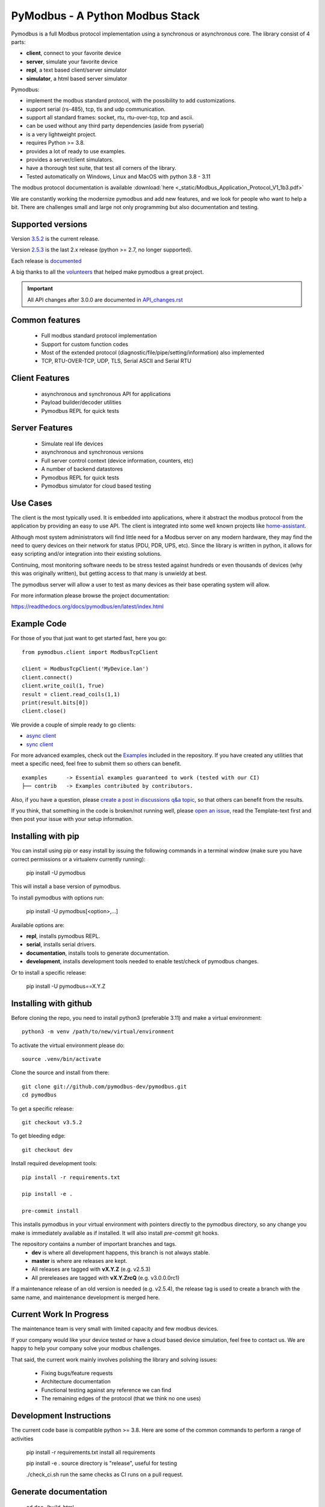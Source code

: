 PyModbus - A Python Modbus Stack
================================
Pymodbus is a full Modbus protocol implementation using a synchronous or asynchronous core.
The library consist of 4 parts:

- **client**, connect to your favorite device
- **server**, simulate your favorite device
- **repl**, a text based client/server simulator
- **simulator**, a html based server simulator

Pymodbus:

- implement the modbus standard protocol, with the possibility to add customizations.
- support serial (rs-485), tcp, tls and udp communication.
- support all standard frames: socket, rtu, rtu-over-tcp, tcp and ascii.
- can be used without any third party dependencies (aside from pyserial)
- is a very lightweight project.
- requires Python >= 3.8.
- provides a lot of ready to use examples.
- provides a server/client simulators.
- have a thorough test suite, that test all corners of the library.
- Tested automatically on Windows, Linux and MacOS with python 3.8 - 3.11

The modbus protocol documentation is available :download:`here <_static/Modbus_Application_Protocol_V1_1b3.pdf>`


We are constantly working the modernize pymodbus and add new features, and we look for people who want to help a bit.
There are challenges small and large not only programming but also documentation and testing.

.. image:: https://github.com/pymodbus-dev/pymodbus/actions/workflows/ci.yml/badge.svg?branch=dev
   :target: https://github.com/pymodbus-dev/pymodbus/actions/workflows/ci.yml
.. image:: https://readthedocs.org/projects/pymodbus/badge/?version=latest
   :target: https://pymodbus.readthedocs.io/en/latest/?badge=latest
   :alt: Documentation Status
.. image:: https://pepy.tech/badge/pymodbus
   :target: https://pepy.tech/project/pymodbus
   :alt: Downloads

Supported versions
------------------

Version `3.5.2 <https://github.com/pymodbus-dev/pymodbus/releases/tag/v3.5.2>`_ is the current release.

Version `2.5.3 <https://github.com/pymodbus-dev/pymodbus/releases/tag/v2.5.3>`_ is the last 2.x release (python >= 2.7, no longer supported).

Each release is `documented <https://pymodbus.readthedocs.io/en/latest/source/changelog.html>`_

A big thanks to all the `volunteers <https://pymodbus.readthedocs.io/en/latest/source/authors.html>`_ that helped make pymodbus a great project.

.. important::
   All API changes after 3.0.0 are documented in `API_changes.rst <https://pymodbus.readthedocs.io/en/latest/api_changes.html>`_


Common features
---------------
  * Full modbus standard protocol implementation
  * Support for custom function codes
  * Most of the extended protocol (diagnostic/file/pipe/setting/information) also implemented
  * TCP, RTU-OVER-TCP, UDP, TLS, Serial ASCII and Serial RTU

Client Features
---------------
  * asynchronous and synchronous API for applications
  * Payload builder/decoder utilities
  * Pymodbus REPL for quick tests


Server Features
---------------
  * Simulate real life devices
  * asynchronous and synchronous versions
  * Full server control context (device information, counters, etc)
  * A number of backend datastores
  * Pymodbus REPL for quick tests
  * Pymodbus simulator for cloud based testing

Use Cases
---------
The client is the most typically used. It is embedded into applications,
where it abstract the modbus protocol from the application by providing an
easy to use API. The client is integrated into some well known projects like
`home-assistant <https://www.home-assistant.io>`_.

Although most system administrators will find little need for a Modbus
server on any modern hardware, they may find the need to query devices on
their network for status (PDU, PDR, UPS, etc). Since the library is written
in python, it allows for easy scripting and/or integration into their existing
solutions.

Continuing, most monitoring software needs to be stress tested against
hundreds or even thousands of devices (why this was originally written), but
getting access to that many is unwieldy at best.

The pymodbus server will allow a user to test as many devices as their
base operating system will allow.


For more information please browse the project documentation:

https://readthedocs.org/docs/pymodbus/en/latest/index.html


Example Code
------------
For those of you that just want to get started fast, here you go::

    from pymodbus.client import ModbusTcpClient

    client = ModbusTcpClient('MyDevice.lan')
    client.connect()
    client.write_coil(1, True)
    result = client.read_coils(1,1)
    print(result.bits[0])
    client.close()

We provide a couple of simple ready to go clients:

- `async client <https://github.com/pymodbus-dev/pymodbus/blob/dev/examples/simple_async_client.py>`_
- `sync client <https://github.com/pymodbus-dev/pymodbus/blob/dev/examples/simple_sync_client.py>`_

For more advanced examples, check out the `Examples <https://pymodbus.readthedocs.io/en/dev/source/examples.html>`_ included in the
repository. If you have created any utilities that meet a specific
need, feel free to submit them so others can benefit.

::

   examples      -> Essential examples guaranteed to work (tested with our CI)
   ├── contrib   -> Examples contributed by contributors.


Also, if you have a question, please `create a post in discussions q&a topic <https://github.com/pymodbus-dev/pymodbus/discussions/new?category=q-a>`_,
so that others can benefit from the results.

If you think, that something in the code is broken/not running well, please `open an issue <https://github.com/pymodbus-dev/pymodbus/issues/new>`_,
read the Template-text first and then post your issue with your setup information.


Installing with pip
-------------------

You can install using pip or easy install by issuing the following
commands in a terminal window (make sure you have correct
permissions or a virtualenv currently running):

    pip install -U pymodbus

This will install a base version of pymodbus.

To install pymodbus with options run:

    pip install -U pymodbus[<option>,...]

Available options are:

- **repl**, installs pymodbus REPL.

- **serial**, installs serial drivers.

- **documentation**, installs tools to generate documentation.

- **development**, installs development tools needed to enable test/check of pymodbus changes.


Or to install a specific release:

    pip install -U pymodbus==X.Y.Z



Installing with github
----------------------

Before cloning the repo, you need to install python3 (preferable 3.11)
and make a virtual environment::

   python3 -m venv /path/to/new/virtual/environment

To activate the virtual environment please do::

   source .venv/bin/activate

Clone the source and install from there::

    git clone git://github.com/pymodbus-dev/pymodbus.git
    cd pymodbus


To get a specific release::

    git checkout v3.5.2

To get bleeding edge::

    git checkout dev


Install required development tools::

   pip install -r requirements.txt

   pip install -e .

   pre-commit install

This installs pymodbus in your virtual environment
with pointers directly to the pymodbus directory,
so any change you make is immediately available as if installed.
It will also install `pre-commit` git hooks.

The repository contains a number of important branches and tags.
  * **dev** is where all development happens, this branch is not always stable.
  * **master** is where are releases are kept.
  * All releases are tagged with **vX.Y.Z** (e.g. v2.5.3)
  * All prereleases are tagged with **vX.Y.ZrcQ** (e.g. v3.0.0.0rc1)

If a maintenance release of an old version is needed (e.g. v2.5.4),
the release tag is used to create a branch with the same name,
and maintenance development is merged here.


Current Work In Progress
------------------------
The maintenance team is very small with limited capacity
and few modbus devices.

If your company would like your device tested or have a cloud based device
simulation, feel free to contact us.
We are happy to help your company solve your modbus challenges.

That said, the current work mainly involves polishing the library and
solving issues:

  * Fixing bugs/feature requests
  * Architecture documentation
  * Functional testing against any reference we can find
  * The remaining edges of the protocol (that we think no one uses)


Development Instructions
------------------------
The current code base is compatible python >= 3.8.
Here are some of the common commands to perform a range of activities

   pip install -r requirements.txt   install all requirements

   pip install -e .                  source directory is "release", useful for testing

   ./check_ci.sh                     run the same checks as CI runs on a pull request.


Generate documentation
----------------------

   cd doc
   ./build_html

The documentation is available in <root>/build/html/html


Contributing
------------
Just fork the repo and raise your PR against `dev` branch.

We always have more work than time, so feel free to open a discussion / issue on a theme you want to solve.


License Information
-------------------

Released under the `BSD License <LICENSE>`_
